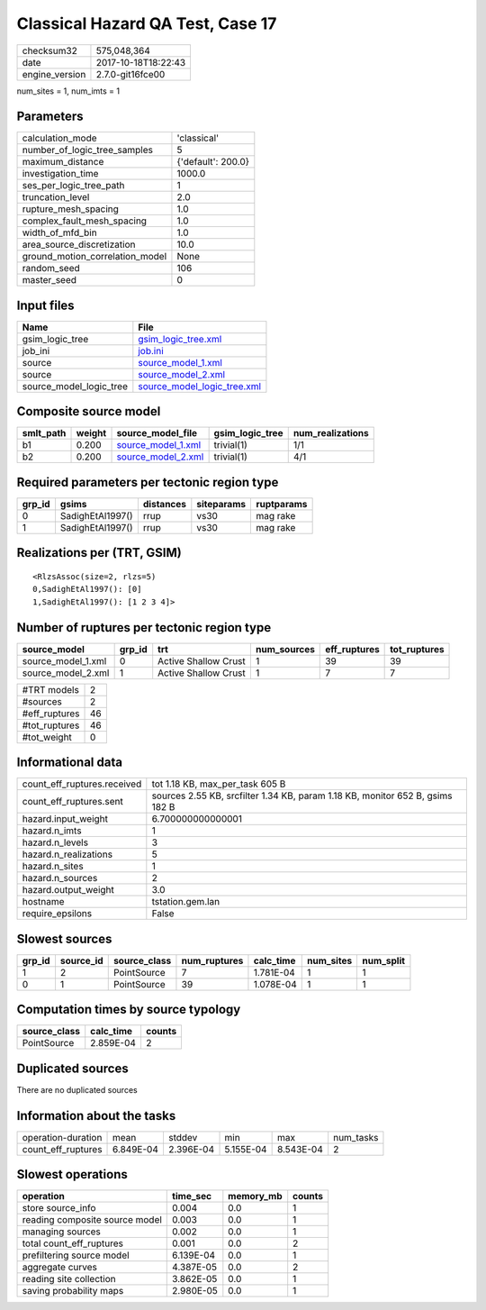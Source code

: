 Classical Hazard QA Test, Case 17
=================================

============== ===================
checksum32     575,048,364        
date           2017-10-18T18:22:43
engine_version 2.7.0-git16fce00   
============== ===================

num_sites = 1, num_imts = 1

Parameters
----------
=============================== ==================
calculation_mode                'classical'       
number_of_logic_tree_samples    5                 
maximum_distance                {'default': 200.0}
investigation_time              1000.0            
ses_per_logic_tree_path         1                 
truncation_level                2.0               
rupture_mesh_spacing            1.0               
complex_fault_mesh_spacing      1.0               
width_of_mfd_bin                1.0               
area_source_discretization      10.0              
ground_motion_correlation_model None              
random_seed                     106               
master_seed                     0                 
=============================== ==================

Input files
-----------
======================= ============================================================
Name                    File                                                        
======================= ============================================================
gsim_logic_tree         `gsim_logic_tree.xml <gsim_logic_tree.xml>`_                
job_ini                 `job.ini <job.ini>`_                                        
source                  `source_model_1.xml <source_model_1.xml>`_                  
source                  `source_model_2.xml <source_model_2.xml>`_                  
source_model_logic_tree `source_model_logic_tree.xml <source_model_logic_tree.xml>`_
======================= ============================================================

Composite source model
----------------------
========= ====== ========================================== =============== ================
smlt_path weight source_model_file                          gsim_logic_tree num_realizations
========= ====== ========================================== =============== ================
b1        0.200  `source_model_1.xml <source_model_1.xml>`_ trivial(1)      1/1             
b2        0.200  `source_model_2.xml <source_model_2.xml>`_ trivial(1)      4/1             
========= ====== ========================================== =============== ================

Required parameters per tectonic region type
--------------------------------------------
====== ================ ========= ========== ==========
grp_id gsims            distances siteparams ruptparams
====== ================ ========= ========== ==========
0      SadighEtAl1997() rrup      vs30       mag rake  
1      SadighEtAl1997() rrup      vs30       mag rake  
====== ================ ========= ========== ==========

Realizations per (TRT, GSIM)
----------------------------

::

  <RlzsAssoc(size=2, rlzs=5)
  0,SadighEtAl1997(): [0]
  1,SadighEtAl1997(): [1 2 3 4]>

Number of ruptures per tectonic region type
-------------------------------------------
================== ====== ==================== =========== ============ ============
source_model       grp_id trt                  num_sources eff_ruptures tot_ruptures
================== ====== ==================== =========== ============ ============
source_model_1.xml 0      Active Shallow Crust 1           39           39          
source_model_2.xml 1      Active Shallow Crust 1           7            7           
================== ====== ==================== =========== ============ ============

============= ==
#TRT models   2 
#sources      2 
#eff_ruptures 46
#tot_ruptures 46
#tot_weight   0 
============= ==

Informational data
------------------
=========================== =============================================================================
count_eff_ruptures.received tot 1.18 KB, max_per_task 605 B                                              
count_eff_ruptures.sent     sources 2.55 KB, srcfilter 1.34 KB, param 1.18 KB, monitor 652 B, gsims 182 B
hazard.input_weight         6.700000000000001                                                            
hazard.n_imts               1                                                                            
hazard.n_levels             3                                                                            
hazard.n_realizations       5                                                                            
hazard.n_sites              1                                                                            
hazard.n_sources            2                                                                            
hazard.output_weight        3.0                                                                          
hostname                    tstation.gem.lan                                                             
require_epsilons            False                                                                        
=========================== =============================================================================

Slowest sources
---------------
====== ========= ============ ============ ========= ========= =========
grp_id source_id source_class num_ruptures calc_time num_sites num_split
====== ========= ============ ============ ========= ========= =========
1      2         PointSource  7            1.781E-04 1         1        
0      1         PointSource  39           1.078E-04 1         1        
====== ========= ============ ============ ========= ========= =========

Computation times by source typology
------------------------------------
============ ========= ======
source_class calc_time counts
============ ========= ======
PointSource  2.859E-04 2     
============ ========= ======

Duplicated sources
------------------
There are no duplicated sources

Information about the tasks
---------------------------
================== ========= ========= ========= ========= =========
operation-duration mean      stddev    min       max       num_tasks
count_eff_ruptures 6.849E-04 2.396E-04 5.155E-04 8.543E-04 2        
================== ========= ========= ========= ========= =========

Slowest operations
------------------
============================== ========= ========= ======
operation                      time_sec  memory_mb counts
============================== ========= ========= ======
store source_info              0.004     0.0       1     
reading composite source model 0.003     0.0       1     
managing sources               0.002     0.0       1     
total count_eff_ruptures       0.001     0.0       2     
prefiltering source model      6.139E-04 0.0       1     
aggregate curves               4.387E-05 0.0       2     
reading site collection        3.862E-05 0.0       1     
saving probability maps        2.980E-05 0.0       1     
============================== ========= ========= ======